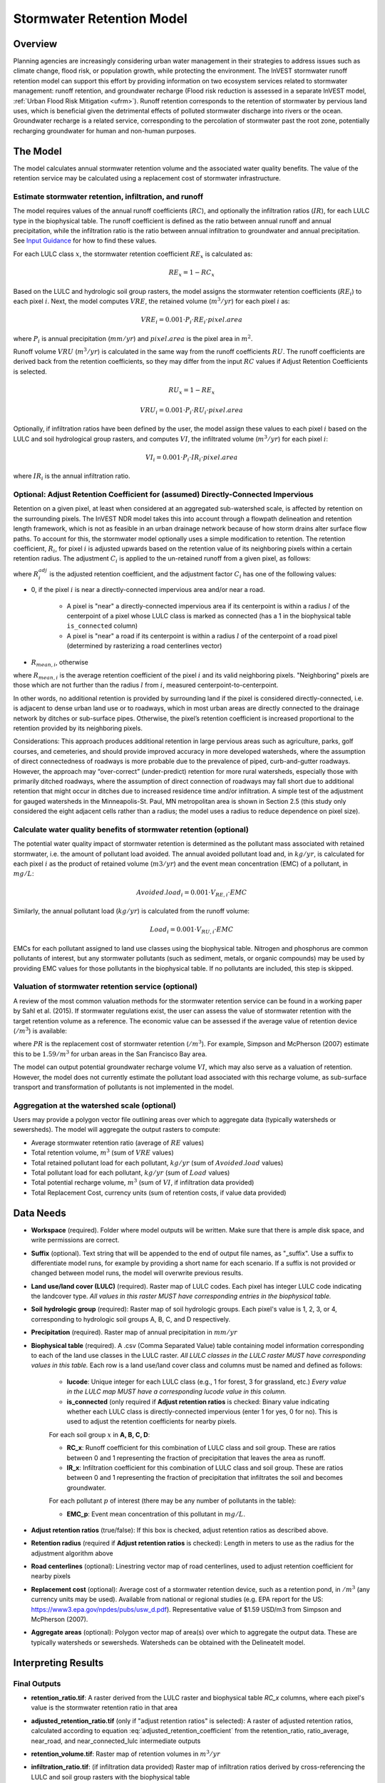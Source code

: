 .. _stormwater:

***********************************************
Stormwater Retention Model
***********************************************


Overview
========
Planning agencies are increasingly considering urban water management in their strategies to address issues such as climate change, flood risk, or population growth, while protecting the environment. The InVEST stormwater runoff retention model can support this effort by providing information on two ecosystem services related to stormwater management: runoff retention, and groundwater recharge (Flood risk reduction is assessed in a separate InVEST model, :ref:`Urban Flood Risk Mitigation <ufrm>`). Runoff retention corresponds to the retention of stormwater by pervious land uses, which is beneficial given the detrimental effects of polluted stormwater discharge into rivers or the ocean. Groundwater recharge is a related service, corresponding to the percolation of stormwater past the root zone, potentially recharging groundwater for human and non-human purposes.


The Model
=========
The model calculates annual stormwater retention volume and the associated water quality benefits. The value of the retention service may be calculated using a replacement cost of stormwater infrastructure.

Estimate stormwater retention, infiltration, and runoff
^^^^^^^^^^^^^^^^^^^^^^^^^^^^^^^^^^^^^^^^^^^^^^^^^^^^^^^

The model requires values of the annual runoff coefficients (:math:`RC`), and optionally the infiltration ratios (:math:`IR`), for each LULC type in the biophysical table. The runoff coefficient is defined as the ratio between annual runoff and annual precipitation, while the infiltration ratio is the ratio between annual infiltration to groundwater and annual precipitation. See `Input Guidance`_ for how to find these values.

For each LULC class :math:`x`, the stormwater retention coefficient :math:`RE_x` is calculated as:

.. math:: RE_x=1-RC_x

Based on the LULC and hydrologic soil group rasters, the model assigns the stormwater retention coefficients (:math:`RE_i`) to each pixel :math:`i`. Next, the model computes :math:`VRE`, the retained volume (:math:`m^3/yr`) for each pixel :math:`i` as:

.. math:: VRE_i=0.001\cdot P_i\cdot RE_i\cdot pixel.area

where :math:`P_i` is annual precipitation (:math:`mm/yr`) and :math:`pixel.area` is the pixel area in :math:`m^2`.

Runoff volume :math:`VRU` (:math:`m^3/yr`) is calculated in the same way from the runoff coefficients :math:`RU`. The runoff coefficients are derived back from the retention coefficients, so they may differ from the input :math:`RC` values if Adjust Retention Coefficients is selected.

.. math:: RU_x=1-RE_x

.. math:: VRU_i=0.001\cdot P_i\cdot RU_i\cdot pixel.area


Optionally, if infiltration ratios have been defined by the user, the model assign these values to each pixel :math:`i` based on the LULC and soil hydrological group rasters, and computes :math:`VI`, the infiltrated volume (:math:`m^3/yr`) for each pixel :math:`i`:

.. math:: VI_i=0.001\cdot P_i\cdot IR_i\cdot pixel.area

where :math:`IR_i` is the annual infiltration ratio.

Optional: Adjust Retention Coefficient for (assumed) Directly-Connected Impervious
^^^^^^^^^^^^^^^^^^^^^^^^^^^^^^^^^^^^^^^^^^^^^^^^^^^^^^^^^^^^^^^^^^^^^^^^^^^^^^^^^^

Retention on a given pixel, at least when considered at an aggregated sub-watershed scale, is affected by retention on the surrounding pixels. The InVEST NDR model takes this into account through a flowpath delineation and retention length framework, which is not as feasible in an urban drainage network because of how storm drains alter surface flow paths. To account for this, the stormwater model optionally uses a simple modification to retention. The retention coefficient, :math:`R_{i}`, for pixel :math:`i` is adjusted upwards based on the retention value of its neighboring pixels within a certain retention radius. The adjustment :math:`C_{i}` is applied to the un-retained runoff from a given pixel, as follows:

.. math:: R^{adj}_{i} = R_{i} + (1 - R_{i})\cdot C_{i}
   :label: adjusted_retention_coefficient


where :math:`R^{adj}_{i}` is the adjusted retention coefficient, and the adjustment factor :math:`C_{i}` has one of the following values:

- 0, if the pixel :math:`i` is near a directly-connected impervious area and/or near a road.

    - A pixel is "near" a directly-connected impervious area if its centerpoint is within a radius :math:`l` of the centerpoint of a pixel whose LULC class is marked as connected (has a 1 in the biophysical table ``is_connected`` column)

    - A pixel is "near" a road if its centerpoint is within a radius :math:`l` of the centerpoint of a road pixel (determined by rasterizing a road centerlines vector)

- :math:`R_{mean,i}`, otherwise

where :math:`R_{mean,i}` is the average retention coefficient of the pixel :math:`i` and its valid neighboring pixels. "Neighboring" pixels are those which are not further than the radius :math:`l` from :math:`i`, measured centerpoint-to-centerpoint.

In other words, no additional retention is provided by surrounding land if the pixel is considered directly-connected, i.e. is adjacent to dense urban land use or to roadways, which in most urban areas are directly connected to the drainage network by ditches or sub-surface pipes. Otherwise, the pixel’s retention coefficient is increased proportional to the retention provided by its neighboring pixels.

Considerations: This approach produces additional retention in large pervious areas such as agriculture, parks, golf courses, and cemeteries, and should provide improved accuracy in more developed watersheds, where the assumption of direct connectedness of roadways is more probable due to the prevalence of piped, curb-and-gutter roadways. However, the approach may “over-correct” (under-predict) retention for more rural watersheds, especially those with primarily ditched roadways, where the assumption of direct connection of roadways may fall short due to additional retention that might occur in ditches due to increased residence time and/or infiltration. A simple test of the adjustment for gauged watersheds in the Minneapolis-St. Paul, MN metropolitan area is shown in Section 2.5 (this study only considered the eight adjacent cells rather than a radius; the model uses a radius to reduce dependence on pixel size).

Calculate water quality benefits of stormwater retention (optional)
^^^^^^^^^^^^^^^^^^^^^^^^^^^^^^^^^^^^^^^^^^^^^^^^^^^^^^^^^^^^^^^^^^^

The potential water quality impact of stormwater retention is determined as the pollutant mass associated with retained stormwater, i.e. the amount of pollutant load avoided. The annual avoided pollutant load and, in :math:`kg/yr`, is calculated for each pixel :math:`i` as the product of retained volume (:math:`m3/yr`) and the event mean concentration (EMC) of a pollutant, in :math:`mg/L`:

.. math:: Avoided.load_i=0.001\cdot V_{RE,i}\cdot EMC

Similarly, the annual pollutant load (:math:`kg/yr`) is calculated from the runoff volume:

.. math:: Load_i=0.001\cdot V_{RU,i}\cdot EMC


EMCs for each pollutant assigned to land use classes using the biophysical table. Nitrogen and phosphorus are common pollutants of interest, but any stormwater pollutants (such as sediment, metals, or organic compounds) may be used by providing EMC values for those pollutants in the biophysical table. If no pollutants are included, this step is skipped.

Valuation of stormwater retention service (optional)
^^^^^^^^^^^^^^^^^^^^^^^^^^^^^^^^^^^^^^^^^^^^^^^^^^^^

A review of the most common valuation methods for the stormwater retention service can be found in a working paper by Sahl et al. (2015). If stormwater regulations exist, the user can assess the value of stormwater retention with the target retention volume as a reference. The economic value can be assessed if the average value of retention device (:math:`$/m^3`) is available:

.. math:: Retention.cost=PR\cdot VRE
   :label: retention-value

where :math:`PR` is the replacement cost of stormwater retention (:math:`$/m^3`). For example, Simpson and McPherson (2007) estimate this to be :math:`$1.59/m^3` for urban areas in the San Francisco Bay area.

The model can output potential groundwater recharge volume :math:`VI`, which may also serve as a valuation of retention. However, the model does not currently estimate the pollutant load associated with this recharge volume, as sub-surface transport and transformation of pollutants is not implemented in the model.

Aggregation at the watershed scale (optional)
^^^^^^^^^^^^^^^^^^^^^^^^^^^^^^^^^^^^^^^^^^^^^

Users may provide a polygon vector file outlining areas over which to aggregate data (typically watersheds or sewersheds). The model will aggregate the output rasters to compute:

- Average stormwater retention ratio (average of :math:`RE` values)
- Total retention volume, :math:`m^3` (sum of :math:`VRE` values)
- Total retained pollutant load for each pollutant, :math:`kg/yr` (sum of :math:`Avoided.load` values)
- Total pollutant load for each pollutant, :math:`kg/yr` (sum of :math:`Load` values)
- Total potential recharge volume, :math:`m^3` (sum of :math:`VI`, if infiltration data provided)
- Total Replacement Cost, currency units (sum of retention costs, if value data provided)


Data Needs
==========

- **Workspace** (required). Folder where model outputs will be written. Make sure that there is ample disk space, and write permissions are correct.

- **Suffix** (optional). Text string that will be appended to the end of output file names, as "_suffix". Use a suffix to differentiate model runs, for example by providing a short name for each scenario. If a suffix is not provided or changed between model runs, the model will overwrite previous results.

- **Land use/land cover (LULC)** (required). Raster map of LULC codes. Each pixel has integer LULC code indicating the landcover type. *All values in this raster MUST have corresponding entries in the biophysical table.*

- **Soil hydrologic group** (required): Raster map of soil hydrologic groups. Each pixel's value is 1, 2, 3, or 4, corresponding to hydrologic soil groups A, B, C, and D respectively.

- **Precipitation** (required). Raster map of annual precipitation in :math:`mm/yr`

- **Biophysical table** (required). A .csv (Comma Separated Value) table containing model information corresponding to each of the land use classes in the LULC raster. *All LULC classes in the LULC raster MUST have corresponding values in this table.* Each row is a land use/land cover class and columns must be named and defined as follows:

    - **lucode**: Unique integer for each LULC class (e.g., 1 for forest, 3 for grassland, etc.) *Every value in the LULC map MUST have a corresponding lucode value in this column.*

    - **is_connected** (only required if **Adjust retention ratios** is checked: Binary value indicating whether each LULC class is directly-connected impervious (enter 1 for yes, 0 for no). This is used to adjust the retention coefficients for nearby pixels.

    For each soil group :math:`x` in **A, B, C, D**:

    - **RC_x**: Runoff coefficient for this combination of LULC class and soil group. These are ratios between 0 and 1 representing the fraction of precipitation that leaves the area as runoff.
    - **IR_x**: Infiltration coefficient for this combination of LULC class and soil group. These are ratios between 0 and 1 representing the fraction of precipitation that infiltrates the soil and becomes groundwater.

    For each pollutant :math:`p` of interest (there may be any number of pollutants in the table):

    - **EMC_p**: Event mean concentration of this pollutant in :math:`mg/L`.


- **Adjust retention ratios** (true/false): If this box is checked, adjust retention ratios as described above.

- **Retention radius** (required if **Adjust retention ratios** is checked): Length in meters to use as the radius for the adjustment algorithm above

- **Road centerlines** (optional): Linestring vector map of road centerlines, used to adjust retention coefficient for nearby pixels

- **Replacement cost** (optional): Average cost of a stormwater retention device, such as a retention pond, in :math:`$/m^3` (any currency units may be used). Available from national or regional studies (e.g. EPA report for the US: https://www3.epa.gov/npdes/pubs/usw_d.pdf). Representative value of $1.59 USD/m3 from Simpson and McPherson (2007).

- **Aggregate areas** (optional): Polygon vector map of area(s) over which to aggregate the output data. These are typically watersheds or sewersheds. Watersheds can be obtained with the DelineateIt model.


Interpreting Results
====================

Final Outputs
^^^^^^^^^^^^^

- **retention_ratio.tif**: A raster derived from the LULC raster and biophysical table `RC_x` columns, where each pixel's value is the stormwater retention ratio in that area

- **adjusted_retention_ratio.tif** (only if "adjust retention ratios" is selected): A raster of adjusted retention ratios, calculated according to equation :eq:`adjusted_retention_coefficient` from the retention_ratio, ratio_average, near_road, and near_connected_lulc intermediate outputs

- **retention_volume.tif**: Raster map of retention volumes in :math:`m^3/yr`

- **infiltration_ratio.tif**: (if infiltration data provided) Raster map of infiltration ratios derived by cross-referencing the LULC and soil group rasters with the biophysical table

- **infiltration_volume.tif**: (if infiltration data provided) Raster map of infiltration volumes in :math:`m^3/yr`

- **runoff_ratio.tif**: A raster derived from the retention ratio raster, where each pixel's value is the stormwater runoff ratio in that area. This is the inverse of retention_ratio.tif (:math:`runoff = 1 - retention`).

- **runoff_volume.tif**: Raster map of runoff volumes in :math:`m^3/yr`

- **retention_value.tif**: (if value data provided) Raster map of the value of the water retained on each pixel in :math:`currency/yr` according to equation :eq:`retention-value`

- **aggregate.gpkg**: (if aggregate vector provided) Vector map of aggregate data. This is identical to the aggregate areas input vector, but each polygon is given additional fields with the aggregate data:

    - **RR_mean**: Average retention ratio over this polygon

    - **RV_sum**: Total retention volume over this polygon in :math:`m^3/yr`

    - **IR_mean** (if infiltration data provided): Average infiltration ratio over this polygon

    - **IV_sum** (if infiltration data provided): Total infiltration volume over this polygon in :math:`m^3/yr`

    - **avoided_p** (for each pollutant :math:`p`): Total avoided amount of pollutant over this polygon in :math:`kg/yr`

    - **load_p** (for each pollutant :math:`p`): Total amount of pollutant in runoff over this polygon in :math:`kg/yr`

    - **val_sum** (if value data provided): Total value of the retained volume of water over this polygon in :math:`currency/yr`

Intermediate Outputs
^^^^^^^^^^^^^^^^^^^^

- **lulc_aligned.tif**: Copy of the soil group raster input, cropped to the intersection of the three raster inputs

- **soil_group_aligned.tif**: Copy of the soil group raster input, aligned to the LULC raster and cropped to the intersection of the three raster inputs

- **precipitation_aligned.tif**: Copy of the precipitation raster input, aligned to the LULC raster and cropped to the intersection of the three raster inputs

- **reprojected_centerlines.gpkg**: Copy of the road centerlines vector input, reprojected to the LULC raster projection

- **rasterized_centerlines.tif**: A rasterized version of the reprojected centerlines vector, where 1 means the pixel is a road and 0 means it isn't

- **is_connected_lulc.tif**: A binary raster derived from the LULC raster and biophysical table `is_connected` column, where 1 means the pixel has a directly-connected impervious LULC type, and 0 means it does not

- **road_distance.tif**: A raster derived from the rasterized centerlines map, where each pixel's value is its minimum distance to a road pixel (measured centerpoint-to-centerpoint)

- **connected_lulc_distance.tif**: A raster derived from the is_connected_lulc map, where each pixel's value is its minimum distance to a connected LULC pixel (measured centerpoint-to-centerpoint)

- **near_road.tif**: A binary raster derived from the road_distance map, where 1 means the pixel is within the retention radius of a road pixel, and 0 means it isn't

- **near_connected_lulc.tif**: A binary raster derived from the connected_lulc_distance map, where 1 means the pixel is within the retention radius of a connected LULC pixel, and 0 means it isn't

- **search_kernel.tif**: A binary raster representing the search kernel that is convolved with the retention_ratio raster to calculate the averaged retention ratio within the retention radius of each pixel

- **ratio_average.tif**: A raster where each pixel's value is the average of its neighborhood of pixels in the retention_ratio map, calculated by convolving the search kernel with the retention ratio raster


.. _Input Guidance:

Input Guidance
==============

Runoff coefficients
^^^^^^^^^^^^^^^^^^^

Runoff coefficients for each LULC type may not be known from previous studies. We propose a runoff coefficient calculator that requires as inputs runoff coefficients for 5 general land cover (LC) classes. Such runoff coefficients can be obtained from:

- the EPA stormwater runoff calculator in the US (https://swcweb.epa.gov/stormwatercalculator/);

- any (monthly or daily time scale) rainfall-runoff model that calculates stormwater runoff and actual evapotranspiration (in mm/yr) for general LC classes (e.g. SWMM software)

- the monthly model developed by Guswa et al. (2018). The model requires monthly precipitation and ET values for a representative site in the landscape, as well as CN values for the SCS-Curve Number method (NRCS-USDA 2004).

Note that runoff coefficients for pervious LCs and bare soil should be defined for each soil hydrologic group. RC for water is set to 1.

After populating the RC columns (and optionally IR columns), the user needs to categorize each LULC as one (or a combination) of the general LC classes in the column “SW_Type”. For example, the land use classes “scrub/shrub”, “grassland”, and “pasture/hay” are assigned the runoff coefficients for “pervious without tree canopy” (SW_Type=3). Some land use classes such as the “developed” categories can be assigned a combination of LC classes, and the model will compute the area-weighted average of the LC classes’ values. As an example, the “high-intensity urban” NLCD class (US classification) represents urban areas with 80 - 100% total impervious area (nominal value 90%): it is assigned a retention coefficient that is weighted 90% “impervious without canopy”, and 10% “pervious with canopy”. Infiltration ratios (IR) are assigned to land use classes using the same approach.


Example of Runoff coefficient and infiltration ratio table with values specified by general land cover class and soil hydrologic group (for pervious and bare soil). Values derived from SWMM simulations using 10 years of hourly weather data (2008 - 2017) at Minneapolis-St. Paul Airport, MN, USA.

.. csv-table:: **Example Runoff and Infiltration Coefficients**
      :file: ./stormwater/example_coefficients.csv
      :header-rows: 1


Pollutant Event Mean Concentrations
^^^^^^^^^^^^^^^^^^^^^^^^^^^^^^^^^^^
Pollutant event mean concentrations (EMC) may be specified by the user for any pollutant of interest. Default values for nitrogen and phosphorus for the urban-specific NLCD land use classes can be obtained from the US National Stormwater Quality Database (bmpdatabase.org/nsqd.html), which includes data for over 7,000 samples collected from 500+ sites over the past 30 years across the U.S., as well as from some previous summaries on less-developed land uses (Lin 2004; King and Balogh. 2011). Note: Pitt et al. (2018) found that EMCs in this database were significantly affected by land use, region, and season. Note that these data are reported with generic land use classifications (e.g. “residential”, “commercial”, “industrial”) and need to be adapted to the LULC types provided by the user. Often, a subset of these data with information on total imperviousness of the monitored watersheds can be used to aggregate sites by imperviousness. Nitrogen and phosphorus concentrations for non-urban classes can be obtained from literature summaries, e.g. Line et al. 2002, Maestre and Pitt 2005, Lin 2004, Tetra Tech 2010, and King et al. 2011.
Users are encouraged to use results from local studies or other relevant literature values as appropriate, e.g., http://dcstormwaterplan.org/wp-content/uploads/AppD_EMCs_FinalCBA_12222014.pdf).

Representing stormwater retention techniques
~~~~~~~~~~~~~~~~~~~~~~~~~~~~~~~~~~~~~~~~~~~~

Individual stormwater retention techniques like biofilters, bioretention cells, or swales can be represented by a unique LULC category, with a negative runoff coefficient, corresponding to the depth of catchment runoff they capture divided by the precipitation depth on the pixel. This requires the catchment area for the techniques to be known.


Appendix 1: Assessing the Retention Coefficient Adjustment
==========================================================

Rationale: A primary concern with a grid-based approach to runoff modeling is that when aggregating results at a watershed or study site-scale, the runoff and retention loads are calculated as the sum of loads generated on every pixel – i.e. the runoff generated on each pixel is assumed to enter the drainage network of the watershed, with no chance to be retained as it moves through the network. This is a fair assumption in highly developed areas, where flow path length (i.e., distance surface runoff travels before entering a storm drain) is likely not greater than the size of the pixels (30m in U.S. NLCD/C-CAP). This was also the assumption inherent in the SWMM model as implemented to estimate runoff coefficients, in which all runoff was routed directly to the outlet. However, in areas with substantial greenspace such as parks, cemeteries, and golf courses, and potentially outside the urban core where residential development might be less dense, “direct connection” of all constituent grid cells would lead to over-predicted loads and volumes, as additional runoff retention could be provided by infiltration in pervious areas located between pervious pixels and the storm drain network.
Further, the lack of routing also prevents any context analysis in the stormwater model; runoff being generated on a pixel (or a collection of pixels making up a parcel of interest, such as a golf course in the case of our work) is not affected by its surrounding land, nor does it have any effect on its downstream or neighboring pixels. The configuration or location of land uses within the watershed of interest have no bearing on the output, only the total amount of each land use.

Discharge data for 18 watersheds located across the metropolitan area of Minneapolis-St. Paul MN, USA (“Twin Cities” Metro Area, or TCMA) were used for testing the Runoff Retention model. These data were collected by a number of state agencies, and were publicly available. The sites could be roughly categorized by the flow regime and type of system being monitored:

1. Large storm drains monitored by several watershed management organizations (Mississippi Watershed Management Organization, www.mwmo.org; Capitol Region Watershed District, www.capitolregionwd.org/monitoring-research/data/; South Washington Watershed District, wq.swwdmn.org), in which discharge was monitored annually, and for which mean annual stormflow volumes had already been determined [n=10 sites, plus 1 stream site monitored as part of stormwater permitting];

2. Stream gauging sites, monitored by the Metropolitan Council Environmental Services (https://eims.metc.state.mn.us) and maintained by several local watershed districts, in which annual total (baseflow + stormflow) discharge were determined for periods of 10+ years [n = 6 sites].

For the stream gauging sites (Group 2), in which year-round monitoring has been done for 6-30 years (depending on site/constituent), data are generally of high quality, and drainage areas are known. However, the flow volumes include baseflow, which does not allow for direct comparison to Runoff Retention model, though the sites were still tested as a case study. Only the past 10 years of data were included so that the land use classification used to run the Runoff Retention model (U.S. NLCD, derived in 2013) was roughly contemporary with the gauging data; some of the watersheds have undergone substantial development over the previous 20-30 years.

Input data included 30m U.S. NLCD land cover classification, HSG from the NRCS-USDA Soil Survey, road lines from the state of Minnesota (gisdata.mn.gov), drainage delineations and rainfall from Metropolitan Council and respective watershed districts, with additional rainfall data from Minneapolis-St. Paul Airport (retrieved from Midwest Regional Climate Center, mrcc.illinois.edu).

Results: Results of application of the Runoff Retention model to the 18 TCMA gauging sites, both with and without the retention adjustment. Overall, the base version of the Runoff Retention model tended to over-predict observed runoff volumes for both streams and storm drain sites. Accuracy in simulation of runoff volumes was greatly improved overall when using the retention adjustment, though this was driven primarily by improvements for the storm drain sites. As these sites were generally more urban (developed), the adjusted retention appears to be an effective method to improve simulation of relatively complex connectedness in urban watersheds -- a primary purpose of the development of the Runoff Retention model as an alternative to the NDR model.

In less developed watersheds (i.e. the streams sites), it was anticipated that under-prediction of retention (over-prediction of runoff) might have resulted from the assumption of direct connection of roadways; instead, the model seems to have over-predicted retention (under-predicted runoff) in the rural watersheds. Two factors may have led to this issue: (1) stream data included baseflow, which is not predicted by the Runoff Retention model, so the simulated volumes are expected to be less than the observed volumes; and (2) the presence of drain tile in agricultural (or golf course) land use might cause some pervious land cover to be more “directly connected” than the coarse retention adjustment would predict.

.. figure:: ./stormwater/with_adjustment.png

   Comparison of Modeled vs. Observed Water Yield (cm) for Twin Cities Metro Area stream and storm drain sites using the adjusted retention coefficients.

.. figure:: ./stormwater/without_adjustment.png

   Comparison of Modeled vs. Observed Water Yield (cm) for Twin Cities Metro Area stream and storm drain sites using the default retention coefficients.

.. csv-table:: **RMSE and MAE parameters for base and adjusted models**
      :file: ./stormwater/base_vs_adjusted.csv
      :header-rows: 1


Appendix 2: Differences between InVEST and other models
=======================================================

In contrast to the InVEST Water Yield and Nutrient Delivery Ratio models, the proposed runoff retention model is concerned primarily with surface runoff, rather than total runoff (surface and sub-surface), and designed to be implemented in urban and developing watersheds. The model uses widely available satellite-derived raster datasets, such as land cover and elevation, along with user inputs in the form of target sub-watersheds or jurisdictional boundaries for aggregation of metrics (spatial data) and, optionally, location-specific runoff and water quality parameters (tabular data). In this respect, the model is very similar to other tools, including iTree and OpenNSPECT.

OpenNSPECT (Open-source Nonpoint Source Pollution and Erosion Comparison Tool; https://coast.noaa.gov/digitalcoast/tools/opennspect.html) is a water quality scenario tool developed in 2014 by the U.S. National Oceanic and Atmospheric Administration (NOAA).
It was designed to rapidly assess scenarios of land use and climate change impacts to water, nutrient, and sediment loading in developing watersheds. Inputs are primarily in raster format, and include C-CAP or NLCD land cover (30m resolution), elevation (up to 1m resolution), and soil hydrologic group (USDA soil surveys), as well as event- or annual-scale precipitation (gridded or station-based). Runoff is generated on each pixel using the SCS Curve Number method, taking into account land cover and soil type (hydrologic group) and including a modification for annual runoff. Mass of nutrients (load) exported from each pixel is determined as the product of this runoff volume and a mean nutrient runoff concentration (nitrogen or phosphorus) characteristic of the pixel’s land cover type. A flow direction raster is derived from the elevation data, and used to produce flow paths and drainage basin delineations over which runoff volumes and nutrient loads are routed and aggregated.

The general approach to modeling runoff and water quality in the proposed model is nearly identical to OpenNSPECT, with the following differences:

1. Runoff is generated on each pixel based on runoff coefficients (runoff depth divided by rainfall depth) rather than curve number. Runoff coefficients are a function of land cover and soil hydrologic group, and are prescribed by the model but can be modified by the user based on output of other models (e.g. SWMM), local hydrology data, modified curve numbers, etc.;

2. The model estimates potential groundwater recharge through use of an infiltration ratio parameter, which is also prescribed by the model based on SWMM simulations in test watersheds but can be modified by the user.

For additional resources for further hydrologic studies, see Beck et al. 2017.


References
==========

Arkema, K. K., Griffin, R., Maldonado, S., Silver, J., Suckale, J., & Guerry, A. D. (2017). Linking social, ecological, and physical science to advance natural and nature-based protection for coastal communities. https://doi.org/10.1111/nyas.13322

Beck, N. G., Conley, G., Kanner, L., & Mathias, M. (2017). An urban runoff model designed to inform stormwater management decisions. Journal of Environmental Management, 193: 257-269. https://doi.org/10.1016/j.jenvman.2017.02.007.

Balbi, M., Lallemant, D., & Hamel, P. (2017). A flood risk framework for ecosystem services valuation: a proof-of-concept.

King, K.W. and Balogh, J. (2011). Stream water nutrient enrichment in a mixed-use watershed. J. Environ. Monit, 13: 721-731.

Lin, J.P. (2004). Review of published export coefficient and event mean concentration (emc) data. Wetlands Regulatory Assistance Program. ERDC TN-WRAP-04-3. Sep 2004.

Line, D.E., White, N.M., Osmond, D.L., Jennings, G.D. and Mojonnier, C.B. (2002). Water Environment Research, 74(1): 100-110.

Maestre, A. and Pitt, R. (2005). The National Stormwater Quality Database, Version 1.1: A Compilation and Analysis of NPDES Stormwater Monitoring Information. Center for Watershed Protection; Ellicott City, MD. Sep 4, 2005.

NRCS-USDA. (2004). Chapter 10. Estimation of Direct Runoff from Storm Rainfall. In United States Department of Agriculture (Ed.), Part 630 Hydrology. National Engineering Handbook. Retrieved from http://www.nrcs.usda.gov/wps/portal/nrcs/detailfull/national/water/?cid=stelprdb1043063

Pitt, R., Maestre, A. & Clary, J. (2018). The National Stormwater Quality Database (NSQD), Ver 4.02. Retrieved from http://www.bmpdatabase.org/Docs/NSQD_ver_4_brief_Feb_18_2018.pdf

Sahl, J. (2015). Economic Valuation Approaches for Ecosystem Services: a literature review to support the development of a modeling framework for valuing urban stormwater management services.

Simpson, J.R. and McPherson, E.G. (2007). San Francisco Bay Area State of the Urban Forest Final Report. Center for Urban Forest Research, USDA Forest Service Pacific Southwest Research Station. Davis, CA. Dec 2007: 92 pp.

Tetra Tech, Inc. (2010). Stormwater Best Management Practices (BMP) Performance Analysis. Prepared for U.S. E.P.A. Region 1. Fairfax, VA. 232 pp.
